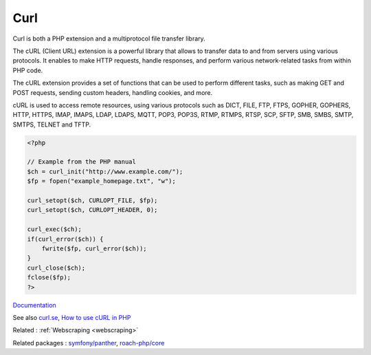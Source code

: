 .. _curl:
.. meta::
	:description:
		Curl: Curl is both a PHP extension and a multiprotocol file transfer library.
	:twitter:card: summary_large_image
	:twitter:site: @exakat
	:twitter:title: Curl
	:twitter:description: Curl: Curl is both a PHP extension and a multiprotocol file transfer library
	:twitter:creator: @exakat
	:twitter:image:src: https://php-dictionary.readthedocs.io/en/latest/_static/logo.png
	:og:image: https://php-dictionary.readthedocs.io/en/latest/_static/logo.png
	:og:title: Curl
	:og:type: article
	:og:description: Curl is both a PHP extension and a multiprotocol file transfer library
	:og:url: https://php-dictionary.readthedocs.io/en/latest/dictionary/curl.ini.html
	:og:locale: en


Curl
----

Curl is both a PHP extension and a multiprotocol file transfer library. 

The cURL (Client URL) extension is a powerful library that allows to transfer data to and from servers using various protocols. It enables to make HTTP requests, handle responses, and perform various network-related tasks from within PHP code.

The cURL extension provides a set of functions that can be used to perform different tasks, such as making GET and POST requests, sending custom headers, handling cookies, and more. 

cURL is used to access remote resources, using various protocols such as DICT, FILE, FTP, FTPS, GOPHER, GOPHERS, HTTP, HTTPS, IMAP, IMAPS, LDAP, LDAPS, MQTT, POP3, POP3S, RTMP, RTMPS, RTSP, SCP, SFTP, SMB, SMBS, SMTP, SMTPS, TELNET and TFTP. 

.. code-block:: php
   
   <?php
   
   // Example from the PHP manual
   $ch = curl_init("http://www.example.com/");
   $fp = fopen("example_homepage.txt", "w");
   
   curl_setopt($ch, CURLOPT_FILE, $fp);
   curl_setopt($ch, CURLOPT_HEADER, 0);
   
   curl_exec($ch);
   if(curl_error($ch)) {
       fwrite($fp, curl_error($ch));
   }
   curl_close($ch);
   fclose($fp);
   ?>


`Documentation <https://www.php.net/manual/en/book.curl.php>`__

See also `curl.se <https://curl.se/>`_, `How to use cURL in PHP <https://dev.to/serpapi/how-to-use-curl-in-php-2aga>`_

Related : :ref:`Webscraping <webscraping>`

Related packages : `symfony/panther <https://packagist.org/packages/symfony/panther>`_, `roach-php/core <https://packagist.org/packages/roach-php/core>`_
